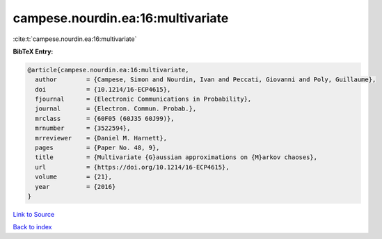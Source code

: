 campese.nourdin.ea:16:multivariate
==================================

:cite:t:`campese.nourdin.ea:16:multivariate`

**BibTeX Entry:**

.. code-block:: bibtex

   @article{campese.nourdin.ea:16:multivariate,
     author        = {Campese, Simon and Nourdin, Ivan and Peccati, Giovanni and Poly, Guillaume},
     doi           = {10.1214/16-ECP4615},
     fjournal      = {Electronic Communications in Probability},
     journal       = {Electron. Commun. Probab.},
     mrclass       = {60F05 (60J35 60J99)},
     mrnumber      = {3522594},
     mrreviewer    = {Daniel M. Harnett},
     pages         = {Paper No. 48, 9},
     title         = {Multivariate {G}aussian approximations on {M}arkov chaoses},
     url           = {https://doi.org/10.1214/16-ECP4615},
     volume        = {21},
     year          = {2016}
   }

`Link to Source <https://doi.org/10.1214/16-ECP4615},>`_


`Back to index <../By-Cite-Keys.html>`_
